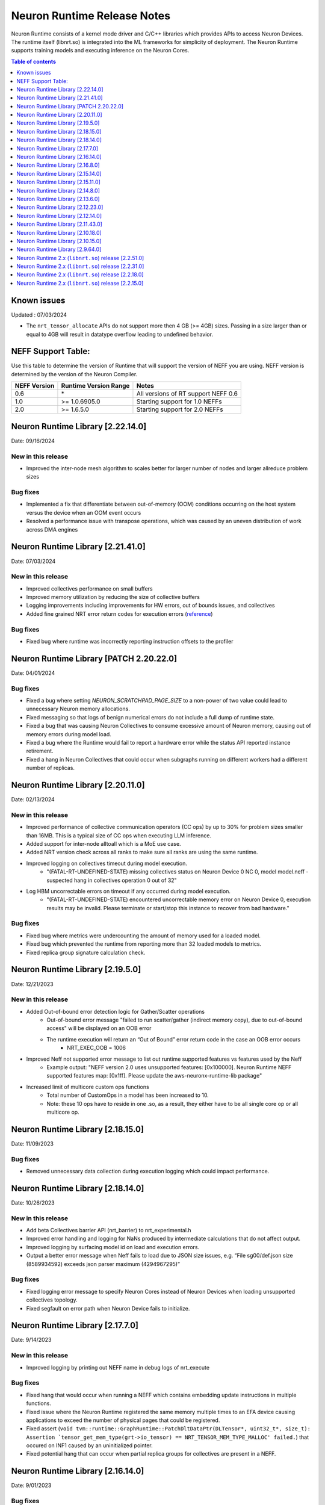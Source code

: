 .. _neuron-runtime-rn:

Neuron Runtime Release Notes
============================

Neuron Runtime consists of a kernel mode driver and C/C++ libraries which provides APIs to access Neuron Devices. The runtime itself (libnrt.so) is integrated into the ML frameworks for simplicity of deployment. The Neuron Runtime supports training models and executing inference on the Neuron Cores.

.. contents:: Table of contents
   :local:
   :depth: 1

Known issues
------------

Updated : 07/03/2024

- The ``nrt_tensor_allocate`` APIs do not support more then 4 GB (>= 4GB) sizes. Passing in a size larger than or equal to 4GB will result in datatype overflow leading to undefined behavior.

NEFF Support Table:
-------------------

Use this table to determine the version of Runtime that will support the
version of NEFF you are using. NEFF version is determined by the version
of the Neuron Compiler.

============ ===================== ===================================
NEFF Version Runtime Version Range Notes
============ ===================== ===================================
0.6          \*                    All versions of RT support NEFF 0.6
1.0          >= 1.0.6905.0         Starting support for 1.0 NEFFs 
2.0          >= 1.6.5.0            Starting support for 2.0 NEFFs 
============ ===================== ===================================

Neuron Runtime Library [2.22.14.0]
---------------------------------
Date: 09/16/2024

New in this release
^^^^^^^^^^^^^^^^^^^
* Improved the inter-node mesh algorithm to scales better for larger number of nodes and larger allreduce problem sizes

Bug fixes
^^^^^^^^^
* Implemented a fix that differentiate between out-of-memory (OOM) conditions occurring on the host system versus the device when an OOM event occurs
* Resolved a performance issue with transpose operations, which was caused by an uneven distribution of work across DMA engines

Neuron Runtime Library [2.21.41.0]
---------------------------------
Date: 07/03/2024

New in this release
^^^^^^^^^^^^^^^^^^^
* Improved collectives performance on small buffers
* Improved memory utilization by reducing the size of collective buffers
* Logging improvements including improvements for HW errors, out of bounds issues, and collectives
* Added fine grained NRT error return codes for execution errors (`reference <https://awsdocs-neuron.readthedocs-hosted.com/en/latest/neuron-runtime/nrt-troubleshoot.html?highlight=hardware%20errors#hardware-errors>`_)

Bug fixes
^^^^^^^^^
* Fixed bug where runtime was incorrectly reporting instruction offsets to the profiler

Neuron Runtime Library [PATCH 2.20.22.0]
----------------------------------------
Date: 04/01/2024

Bug fixes
^^^^^^^^^
* Fixed a bug where setting `NEURON_SCRATCHPAD_PAGE_SIZE` to a non-power of two value could lead to unnecessary Neuron memory allocations.
* Fixed messaging so that logs of benign numerical errors do not include a full dump of runtime state.
* Fixed a bug that was causing Neuron Collectives to consume excessive amount of Neuron memory, causing out of memory errors during model load.
* Fixed a bug where the Runtime would fail to report a hardware error while the status API reported instance retirement.
* Fixed a hang in Neuron Collectives that could occur when subgraphs running on different workers had a different number of replicas.


Neuron Runtime Library [2.20.11.0]
---------------------------------
Date: 02/13/2024

New in this release
^^^^^^^^^^^^^^^^^^^
* Improved performance of collective communication operators (CC ops) by up to 30% for problem sizes smaller than 16MB. This is a typical size of CC ops when executing LLM inference.
* Added support for inter-node alltoall which is a MoE use case.
* Added NRT version check across all ranks to make sure all ranks are using the same runtime.
* Improved logging on collectives timeout during model execution.
    * "(FATAL-RT-UNDEFINED-STATE) missing collectives status on Neuron Device 0 NC 0, model model.neff - suspected hang in collectives operation 0 out of 32"
* Log HBM uncorrectable errors on timeout if any occurred during model execution.
    * "(FATAL-RT-UNDEFINED-STATE) encountered uncorrectable memory error on Neuron Device 0, execution results may be invalid.  Please terminate or start/stop this instance to recover from bad hardware."

Bug fixes
^^^^^^^^^
* Fixed bug where metrics were undercounting the amount of memory used for a loaded model.
* Fixed bug which prevented the runtime from reporting more than 32 loaded models to metrics.
* Fixed replica group signature calculation check.


Neuron Runtime Library [2.19.5.0]
---------------------------------
Date: 12/21/2023

New in this release
^^^^^^^^^^^^^^^^^^^
* Added Out-of-bound error detection logic for Gather/Scatter operations
   * Out-of-bound error message "failed to run scatter/gather (indirect memory copy), due to out-of-bound access" will be displayed on an OOB error
   * The runtime execution will return an “Out of Bound” error return code in the case an OOB error occurs
      * NRT_EXEC_OOB = 1006
* Improved Neff not supported error message to list out runtime supported features vs features used by the Neff
   * Example output: "NEFF version 2.0 uses unsupported features: [0x100000]. Neuron Runtime NEFF supported features map: [0x1ff]. Please update the aws-neuronx-runtime-lib package"
* Increased limit of multicore custom ops functions
   * Total number of CustomOps in a model has been increased to 10.
   * Note: these 10 ops have to reside in one .so, as a result, they either have to be all single core op or all multicore op.


Neuron Runtime Library [2.18.15.0]
---------------------------------
Date: 11/09/2023

Bug fixes
^^^^^^^^^
* Removed unnecessary data collection during execution logging which could impact performance.


Neuron Runtime Library [2.18.14.0]
---------------------------------
Date: 10/26/2023

New in this release
^^^^^^^^^^^^^^^^^^^
* Add beta Collectives barrier API (nrt_barrier) to nrt_experimental.h
* Improved error handling and logging for NaNs produced by intermediate calculations that do not affect output.
* Improved logging by surfacing model id on load and execution errors.
* Output a better error message when Neff fails to load due to JSON size issues, e.g. “File sg00/def.json size (8589934592) exceeds json parser maximum (4294967295)”

Bug fixes
^^^^^^^^^
* Fixed logging error message to specify Neuron Cores instead of Neuron Devices when loading unsupported collectives topology.
* Fixed segfault on error path when Neuron Device fails to initialize.


Neuron Runtime Library [2.17.7.0]
---------------------------------
Date: 9/14/2023

New in this release
^^^^^^^^^^^^^^^^^^^
* Improved logging by printing out NEFF name in debug logs of nrt_execute

Bug fixes
^^^^^^^^^
* Fixed hang that would occur when running a NEFF which contains embedding update instructions in multiple functions.
* Fixed issue where the Neuron Runtime registered the same memory multiple times to an EFA device causing applications to exceed the number of physical pages that could be registered.
* Fixed assert (``void tvm::runtime::GraphRuntime::PatchDltDataPtr(DLTensor*, uint32_t*, size_t): Assertion `tensor_get_mem_type(grt->io_tensor) == NRT_TENSOR_MEM_TYPE_MALLOC' failed.``) that occured on INF1 caused by an uninitialized pointer.
* Fixed potential hang that can occur when partial replica groups for collectives are present in a NEFF.



Neuron Runtime Library [2.16.14.0]
---------------------------------
Date: 9/01/2023

Bug fixes
^^^^^^^^^
* Fixed a segfault on failure to complete Neuron Device initialization.  New behavior will avoid the failure and escalate a fixed Neuron Runtime error code (NERR_FAIL, code 0x1)
* Improved error messages around Neuron Device initialization failures.



Neuron Runtime Library [2.16.8.0]
---------------------------------
Date: 8/09/2023

New in this release
^^^^^^^^^^^^^^^^^^^

* Add runtime version and capture time to NTFF
* Improved Neuron Device copy times for all instance types via async DMA copies
* Improved error messages for unsupported topologies (example below)

   global comm ([COMM ID]) has less channels than this replica group ([REPLICA GROUP ID]) :

   likely not enough EFA devices found if running on multiple nodes or CC not permitted on this group [[TOPOLOGY]]

* Improved logging message for collectives timeouts by adding rank id to trace logs (example below)

   [gid: [RANK ID]] exchange proxy tokens

* Improved error messages when loading NEFFs with unsupported instructions (example below)

   Unsupported hardware operator code [OPCODE] found in neff.

   Please make sure to upgrade to latest aws-neuronx-runtime-lib and aws-neuronx-collective; for detailed installation instructions visit Neuron documentation.


Bug fixes
^^^^^^^^^
* Fixed “failed to get neighbor input/output addr” error when loading collectives NEFF compiled with callgraph flow and NEFF without callgraph flow.





Neuron Runtime Library [2.15.14.0]
---------------------------------
Date: 8/09/2023

New in this release
^^^^^^^^^^^^^^^^^^^

* Reduced the contiguous memory size requirement for initializing Neuron Runtime on trn1/inf2 instance families by shrinking some of the notification buffers.  A particularly large decrease was the reduction of a 4MB error notification buffer down to 64K.  Expectation is that under memory constrained or highly fragmented memory systems, the Neuron Runtime would come up more reliably than previous versions.  



Neuron Runtime Library [2.15.11.0]
---------------------------------
Date: 7/19/2023

New in this release
^^^^^^^^^^^^^^^^^^^

* Added beta asynchronous execution feature which can reduce latency by roughly 12% for training workloads.  See Runtime Configuration guide for details on how to use the feature.
* AllReduce with All-to-all communication pattern enabled for 16 ranks on TRN1/TRN1N within the instance (intranode); choice of 16 ranks is limited to NeuronCores 0-15 or 16-31.
* Minor improvement in end-to-end execution latency after reducing the processing time required for benign error notifications.
* Reduced notification overhead by using descriptor packing improving DMA performance for memory bound workloads by up to 25%.
* Improved load speed by removing extraneous checks that were previously being performed during loads.  
* Minor performance boost to CC Ops by removing the need to sort execution end notifications.
* Bumped profiling NTFF version to version 2 to remove duplicate information which may result in hitting protobuf limits, and avoid crashing when using an older version of Neuron tools to postprocess the profile.
  Please upgrade to Neuron tools 2.12 or above to view profiles captured using this version of the Neuron runtime.



Neuron Runtime Library [2.14.8.0]
---------------------------------
Date: 6/14/2023

New in this release
^^^^^^^^^^^^^^^^^^^

* Added All-to-All All-Reduce support for Neuron Collective operations, which is expected to improve All-Reduce performance by 3-7x in most cases.
* Added more descriptive NEURON_SCRATCHPAD_PAGE_SIZE to eventually replace NEURON_RT_ONE_TMPBUF_PAGE_SIZE_MB
* Neuron Runtime is now getting the device BDF from Neuron Driver for internal use.

Bug fixes
^^^^^^^^^

* Fixed rare race condition caused by DMA memory barrier not being set for certain data transfers leading to non-determinism in outputs
* Fixed NeuronCore latency not being counted properly in Neuron metrics
* Removed stack allocation of error notifications buffer when parsing error notifications, which may lead to stack overflows on smaller stack sizes. 



Neuron Runtime Library [2.13.6.0]
---------------------------------
Date: 05/01/2023

New in this release
^^^^^^^^^^^^^^^^^^^

* Added support for internal Neuron Compiler change, Queue Set Instances, which leads to reduced NEFF footprints on Neuron Devices.  In some cases, the reduction is as much as 60% smaller DMA ring size. 

Bug fixes
^^^^^^^^^

* Fixed a rare fabric deadlock scenario (hang) in NeuronCore v2 related to notification events.
* Ensure tensor store writes are complete before synchronization event is set. 


Neuron Runtime Library [2.12.23.0]
---------------------------------
Date: 04/19/2023

Bug fixes
^^^^^^^^^

* Minor internal bug fixes. 


Neuron Runtime Library [2.12.14.0]
---------------------------------
Date: 03/28/2023

New in this release
^^^^^^^^^^^^^^^^^^^

* Added support for 16 channels and 16 EFA devices, which is required for enabling EC2 TRN1N instances with Neuron.
* Added support for hierarchical All-Reduce and Reduce-Scatter. These implementations are now used by default and provides up to 75% reduction in latency for 2MB buffers across 256 ranks.
* Added support for loading more than one Neuron Custom Operator library. 
* Added support for loading multicore Neuron Custom Operators.
* Updated INF2 to support rank 1 topology. 
* Minor improvement in model load time for small models (below 100MB).



Neuron Runtime Library [2.11.43.0]
---------------------------------
Date: 02/08/2023

New in this release
^^^^^^^^^^^^^^^^^^^

* Added support for Neuron Custom C++ operators as a beta feature. As of this release, usage of Custom C++ operators requires a reset of the Neuron Runtime after running a model which invoked a Neuron Custom C++ operator.
* Added support for a counter that enable measuring FLOPS on neuron-top and neuron-monitor. 
* Added support for LRU cache for DMA rings. 


Bug fixes
^^^^^^^^^

* Fixed load failures due to memory bounds checking for Neuron Collective Compute operations in Runtime during model load.
* Fixed an internal bug that was preventing Neuron Runtime metrics from posting.
* Fixed a bug that caused segfaults as a result of double frees and stack overflows.



Neuron Runtime Library [2.10.18.0]
---------------------------------
Date: 11/07/2022

New in this release
^^^^^^^^^^^^^^^^^^^

* Minor bug fixes and enhancements. 



Neuron Runtime Library [2.10.15.0]
---------------------------------
Date: 10/26/2022

.. _note::

   Neuron Driver version 2.5 or newer is required for this version of Neuron Runtime Library

New in this release
^^^^^^^^^^^^^^^^^^^

* Changed default runtime behavior to reset NeuronCores when initializing applications.  With this change, the reseting of the Neuron Driver after application crash is no longer necessary. The new reset functionality is controled by setting environment variable: ``NEURON_RT_RESET_CORES``, see :ref:`nrt-configuration` for more information.

Bug fixes
^^^^^^^^^

* Fixed a bug where Stochastic Rounding was not being set for collective communication operators
* Fixed an issue with triggering DMA for large tensors
* Increased default execution timeout to 30 seconds
* Fixed IOQ resetting queue to incorrect ring id value
* Updated the Neuron driver for more reliable behavior of driver device reset.  Driver no longer busy waits on reset or gets stuck waiting on reset, which caused kernel taints or caused driver unload attempts to fail.
* Fixed a bug the prevented collective communication over tensors larger than 2GB
* Fixed a bug that caused intermittent memory corruption when unloading a model
* Fixed a bug that caused the exhausting of EFA memory registration pool after multiple model reloads.




Neuron Runtime Library [2.9.64.0]
---------------------------------
Date: 10/10/2022


This release specifically adds support for training workloads on one or more EC2 TRN1 instances.

Required Neuron Driver Version: 2.5 or newer

New in this release
^^^^^^^^^^^^^^^^^^^

* Broke out runtime into a separate package called aws-neuronx-runtime-lib. 
* Added RUNPATH for discovery of libnrt.so, can be overridden with LD_LIBRARY_PATH.
* Added support for multiple collective compute operations, e.g. All-Reduce, Reduce-Scatter, All-Gather.
* Added Send/Recv operation support
* Added support for using multiple DMA engines with single pseudo embedding update instruction.
* Changed instruction buffer alignment to 32K.
* Reduced memory required during NEFF swapping.
* Enabled notifications for send/recv collectives operations.
* Added trace apis in support of execution profiling.
* Added support for TPB reset (default: off).  
* Added version checking for libnccom (aws-neuronx-collectives). 
* Added new runtime version API.
* Added 8-channel support for Trn1.
* Improved debug outputs.
* Added support for write combining on BAR4.
* Increased default execution timeout from 2 seconds to 30 seconds.
* Improved handling of zero-sized tensors









Neuron Runtime 2.x (``libnrt.so``) release [2.2.51.0]
-----------------------------------------------------

Date: 03/25/2022

* Fixed an invalid memory access that could occur when unloading models.
* Reduced severity of logging for numerical errors from ERROR to WARN.
* Improved handling of models with numerous CPU operations to avoid inference failure due to memory exhaustion.


Neuron Runtime 2.x (``libnrt.so``) release [2.2.31.0]
-----------------------------------------------------

Date: 01/20/2022

New in the release
^^^^^^^^^^^^^^^^^^

* Changed error notifications from ``WARN`` to ``ERROR`` in cases when the causing problem is non-recoverable.
* Changed handling of inference timeouts (``NERR_TIMEOUT``) to avoid failure when the timeout is related to a software thread scheduling conflict.

Bug fixes
^^^^^^^^^

* Increased the number of data queues in Neuron Runtime 2.x to match what was previously used in Neuron Runtime 1.x.  The use 
  of fewer number of data queues in Neuron Runtime 2.x was leading to crashes in a limited number of models.
* Fixed the way Neuron Runtime 2.x updates the inference end timestamp.  Previously, Neuron Runtime 2.x update of the inference 
  end timestamp would have lead to a negative latency statistics in neuron-monitor with certain models.




Neuron Runtime 2.x (``libnrt.so``) release [2.2.18.0]
-----------------------------------------------------

Date: 11/05/2021

-  Resolved an issue that affect the use of Neuron within container. In previous Neuron Runtime release (libnrt.so.2.2.15.0), when /dev/neuron0
   was not used by the application, Neuron Runtime attempted and failed to initialize /dev/neuron0 because user didn't pass /dev/neuron0 to the 
   container. this Neuron Runtime release (``libnrt.so.2.2.18.0``) allows customers to launch containers with specific NeuronDevices other 
   than /dev/neuron0.
   
   

Neuron Runtime 2.x (``libnrt.so``) release [2.2.15.0]
-----------------------------------------------------

Date: 10/27/2021

New in this release
^^^^^^^^^^^^^^^^^^^

-   :ref:`First release of Neuron Runtime 2.x <introduce-libnrt>` - In this release we are
    introducing Neuron Runtime 2.x which is a shared library named
    (``libnrt.so``) and replacing Neuron Runtime 1.x server
    (``neruon-rtd``) . Upgrading to ``libnrt.so`` improves throughput and
    latency, simplifies Neuron installation and upgrade process,
    introduces new capabilities for allocating NeuronCores to
    applications, streamlines container creation, and deprecates tools
    that are no longer needed. The new library-based runtime
    (``libnrt.so``) is integrated into Neuron’s ML Frameworks (with the exception of MXNet 1.5) and Neuron
    Tools packages directly - users no longer need to install/deploy the
    ``aws-neuron-runtime``\ package. 

    .. important::

        -  You must update to the latest Neuron Driver (``aws-neuron-dkms`` version 2.1 or newer) 
           for proper functionality of the new runtime library.
        -  Read :ref:`introduce-libnrt`
           application note that describes :ref:`why are we making this
           change <introduce-libnrt-why>` and
           how :ref:`this change will affect the Neuron
           SDK <introduce-libnrt-how-sdk>` in detail.
        -  Read :ref:`neuron-migrating-apps-neuron-to-libnrt` for detailed information of how to
           migrate your application.

